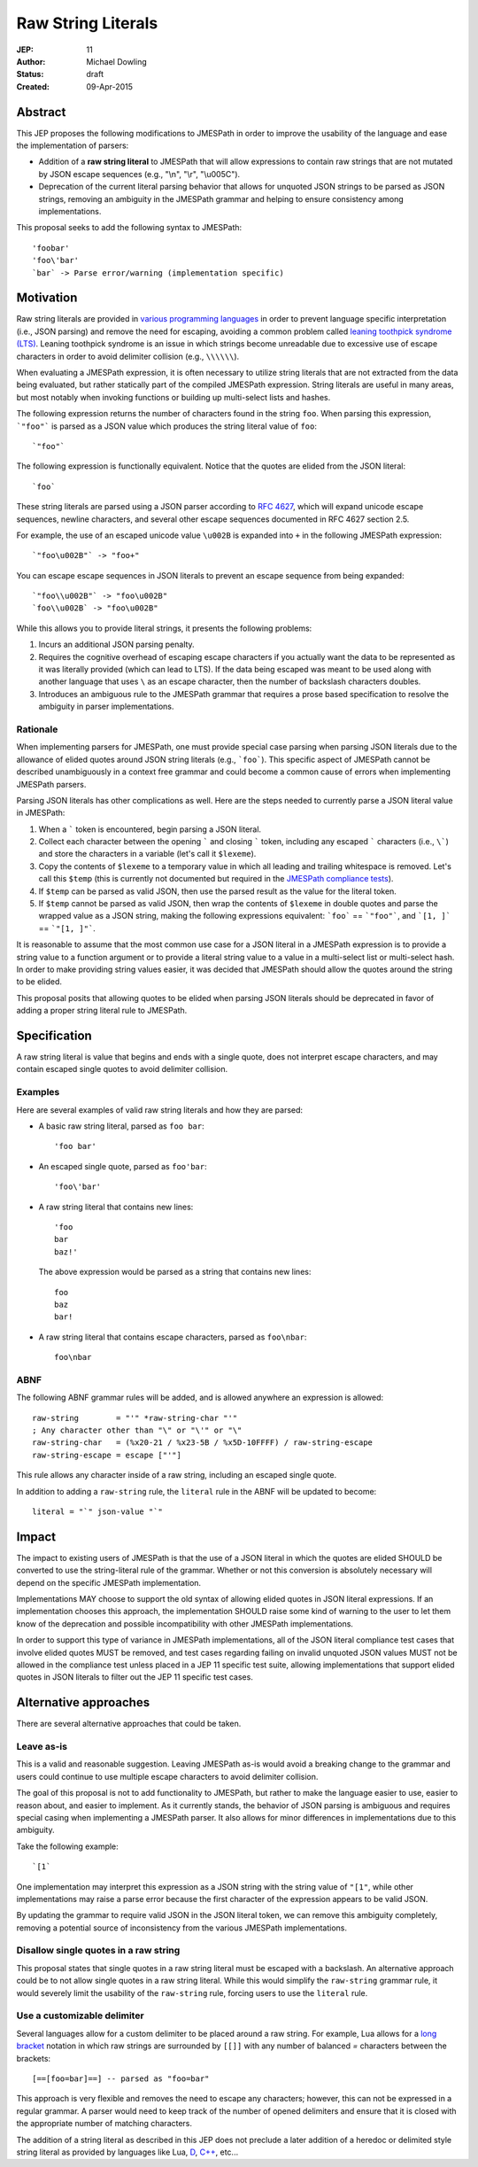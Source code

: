 ===================
Raw String Literals
===================

:JEP: 11
:Author: Michael Dowling
:Status: draft
:Created: 09-Apr-2015

Abstract
========

This JEP proposes the following modifications to JMESPath in order to improve
the usability of the language and ease the implementation of parsers:

- Addition of a **raw string literal** to JMESPath that will allow expressions
  to contain raw strings that are not mutated by JSON escape sequences (e.g.,
  "\\n", "\\r", "\\u005C").
- Deprecation of  the current literal parsing behavior that allows for unquoted
  JSON strings to be parsed as JSON strings, removing an ambiguity in the
  JMESPath grammar and helping to ensure consistency among implementations.

This proposal seeks to add the following syntax to JMESPath::

    'foobar'
    'foo\'bar'
    `bar` -> Parse error/warning (implementation specific)


Motivation
==========

Raw string literals are provided in `various programming languages
<http://en.wikipedia.org/wiki/String_literal#Raw_strings>`_ in order to prevent
language specific interpretation (i.e., JSON parsing) and remove the need for
escaping, avoiding a common problem called `leaning toothpick syndrome (LTS)
<http://en.wikipedia.org/wiki/Leaning_toothpick_syndrome>`_. Leaning toothpick
syndrome is an issue in which strings become unreadable due to excessive use of
escape characters in order to avoid delimiter collision (e.g., ``\\\\\\``).

When evaluating a JMESPath expression, it is often necessary to utilize string
literals that are not extracted from the data being evaluated, but rather
statically part of the compiled JMESPath expression. String literals are useful
in many areas, but most notably when invoking functions or building up
multi-select lists and hashes.

The following expression returns the number of characters found in the string
``foo``. When parsing this expression, ```"foo"``` is parsed as a JSON value
which produces the string literal value of ``foo``::

    `"foo"`

The following expression is functionally equivalent. Notice that the quotes are
elided from the JSON literal::

    `foo`

These string literals are parsed using a JSON parser according to
`RFC 4627 <https://www.ietf.org/rfc/rfc4627.txt>`_, which will expand unicode
escape sequences, newline characters, and several other escape sequences
documented in RFC 4627 section 2.5.

For example, the use of an escaped unicode value ``\u002B`` is expanded into
``+`` in the following JMESPath expression::

    `"foo\u002B"` -> "foo+"

You can escape escape sequences in JSON literals to prevent an escape sequence
from being expanded::

    `"foo\\u002B"` -> "foo\u002B"
    `foo\\u002B` -> "foo\u002B"

While this allows you to provide literal strings, it presents the following
problems:

1. Incurs an additional JSON parsing penalty.
2. Requires the cognitive overhead of escaping escape characters if you
   actually want the data to be represented as it was literally provided
   (which can lead to LTS). If the data being escaped was meant to be used
   along with another language that uses ``\`` as an escape character, then the
   number of backslash characters doubles.
3. Introduces an ambiguous rule to the JMESPath grammar that requires a prose
   based specification to resolve the ambiguity in parser implementations.


Rationale
---------

When implementing parsers for JMESPath, one must provide special case parsing
when parsing JSON literals due to the allowance of elided quotes around JSON
string literals (e.g., ```foo```). This specific aspect of JMESPath cannot be
described unambiguously in a context free grammar and could become a common
cause of errors when implementing JMESPath parsers.

Parsing JSON literals has other complications as well. Here are the steps
needed to currently parse a JSON literal value in JMESPath:

1. When a ````` token is encountered, begin parsing a JSON literal.
2. Collect each character between the opening ````` and closing `````
   token, including any escaped ````` characters (i.e., ``\```) and store the
   characters in a variable (let's call it ``$lexeme``).
3. Copy the contents of ``$lexeme`` to a temporary value in which all leading
   and trailing whitespace is removed. Let's call this ``$temp`` (this is
   currently not documented but required in the
   `JMESPath compliance tests <https://github.com/jmespath/jmespath.test/blob/c532a20e3bca635fb6ca248e5e955e1bd146a965/tests/syntax.json#L592-L606>`_).
4. If ``$temp`` can be parsed as valid JSON, then use the parsed result as the
   value for the literal token.
5. If ``$temp`` cannot be parsed as valid JSON, then wrap the contents of
   ``$lexeme`` in double quotes and parse the wrapped value as a JSON string,
   making the following expressions equivalent: ```foo``` == ```"foo"```, and
   ```[1, ]``` == ```"[1, ]"```.

It is reasonable to assume that the most common use case for a JSON literal in
a JMESPath expression is to provide a string value to a function argument or
to provide a literal string value to a value in a multi-select list or
multi-select hash. In order to make providing string values easier, it was
decided that JMESPath should allow the quotes around the string to be elided.

This proposal posits that allowing quotes to be elided when parsing JSON
literals should be deprecated in favor of adding a proper string literal rule
to JMESPath.


Specification
=============

A raw string literal is value that begins and ends with a single quote, does
not interpret escape characters, and may contain escaped single quotes to
avoid delimiter collision.


Examples
--------

Here are several examples of valid raw string literals and how they are
parsed:

- A basic raw string literal, parsed as ``foo bar``::

      'foo bar'

- An escaped single quote, parsed as ``foo'bar``::

      'foo\'bar'

- A raw string literal that contains new lines::

      'foo
      bar
      baz!'

  The above expression would be parsed as a string that contains new lines::

      foo
      baz
      bar!

- A raw string literal that contains escape characters,
  parsed as ``foo\nbar``::

       foo\nbar


ABNF
----

The following ABNF grammar rules will be added, and is allowed anywhere an
expression is allowed::

    raw-string        = "'" *raw-string-char "'"
    ; Any character other than "\" or "\'" or "\"
    raw-string-char   = (%x20-21 / %x23-5B / %x5D-10FFFF) / raw-string-escape
    raw-string-escape = escape ["'"]

This rule allows any character inside of a raw string, including an escaped
single quote.

In addition to adding a ``raw-string`` rule, the ``literal`` rule in the ABNF
will be updated to become::

    literal = "`" json-value "`"


Impact
======

The impact to existing users of JMESPath is that the use of a JSON literal
in which the quotes are elided SHOULD be converted to use the string-literal
rule of the grammar. Whether or not this conversion is absolutely necessary
will depend on the specific JMESPath implementation.

Implementations MAY choose to support the old syntax of allowing elided quotes
in JSON literal expressions. If an implementation chooses this approach, the
implementation SHOULD raise some kind of warning to the user to let them know
of the deprecation and possible incompatibility with other JMESPath
implementations.

In order to support this type of variance in JMESPath implementations, all of
the JSON literal compliance test cases that involve elided quotes MUST be
removed, and test cases regarding failing on invalid unquoted JSON values MUST
not be allowed in the compliance test unless placed in a JEP 11 specific
test suite, allowing implementations that support elided quotes in JSON
literals to filter out the JEP 11 specific test cases.


Alternative approaches
======================

There are several alternative approaches that could be taken.


Leave as-is
-----------

This is a valid and reasonable suggestion. Leaving JMESPath as-is would avoid
a breaking change to the grammar and users could continue to use multiple
escape characters to avoid delimiter collision.

The goal of this proposal is not to add functionality to JMESPath, but rather
to make the language easier to use, easier to reason about, and easier to
implement. As it currently stands, the behavior of JSON parsing is ambiguous
and requires special casing when implementing a JMESPath parser. It also allows
for minor differences in implementations due to this ambiguity.

Take the following example::

    `[1`

One implementation may interpret this expression as a JSON string with the
string value of ``"[1"``, while other implementations may raise a parse error
because the first character of the expression appears to be valid JSON.

By updating the grammar to require valid JSON in the JSON literal token, we can
remove this ambiguity completely, removing a potential source of inconsistency
from the various JMESPath implementations.


Disallow single quotes in a raw string
--------------------------------------

This proposal states that single quotes in a raw string literal must be escaped
with a backslash. An alternative approach could be to not allow single quotes
in a raw string literal. While this would simplify the ``raw-string`` grammar
rule, it would severely limit the usability of the ``raw-string`` rule, forcing
users to use the ``literal`` rule.


Use a customizable delimiter
----------------------------

Several languages allow for a custom delimiter to be placed around a raw
string. For example, Lua allows for a `long bracket <http://www.lua.org/manual/5.2/manual.html#3.1>`_ notation in which raw
strings are surrounded by ``[[]]`` with any number of balanced `=` characters
between the brackets::

    [==[foo=bar]==] -- parsed as "foo=bar"

This approach is very flexible and removes the need to escape any characters;
however, this can not be expressed in a regular grammar. A parser would need to
keep track of the number of opened delimiters and ensure that it is closed with
the appropriate number of matching characters.

The addition of a string literal as described in this JEP does not preclude a
later addition of a heredoc or delimited style string literal as provided by
languages like Lua, `D <http://dlang.org/lex.html#DelimitedString>`_,
`C++ <http://en.wikipedia.org/wiki/C%2B%2B11#New_string_literals>`_, etc...
